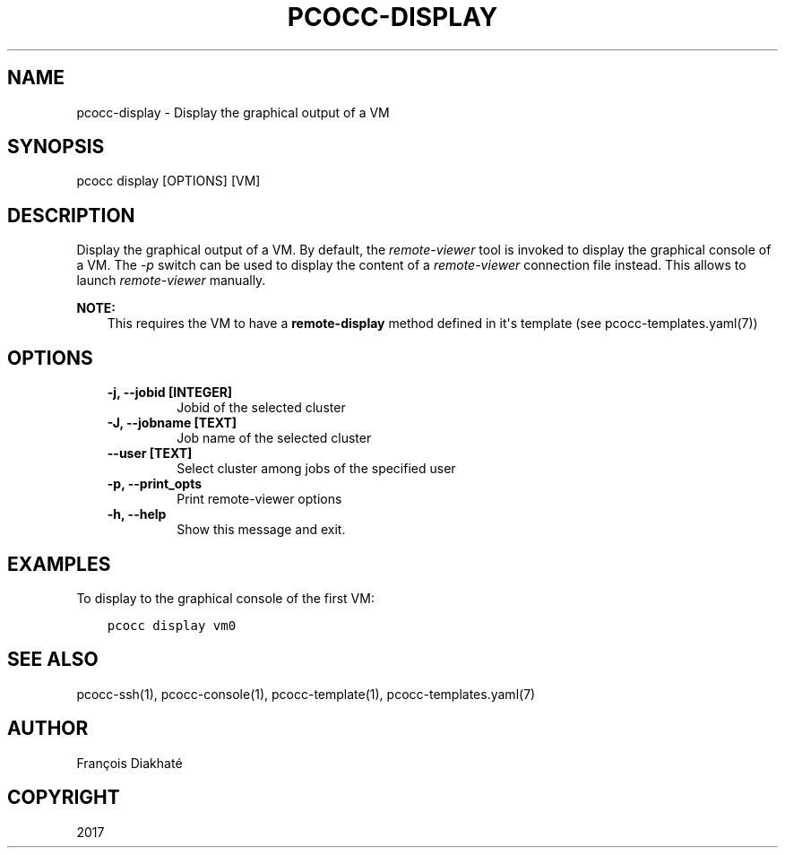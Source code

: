 .\" Man page generated from reStructuredText.
.
.TH "PCOCC-DISPLAY" "1" "Aug 10, 2017" "0.3.1" "pcocc"
.SH NAME
pcocc-display \- Display the graphical output of a VM
.
.nr rst2man-indent-level 0
.
.de1 rstReportMargin
\\$1 \\n[an-margin]
level \\n[rst2man-indent-level]
level margin: \\n[rst2man-indent\\n[rst2man-indent-level]]
-
\\n[rst2man-indent0]
\\n[rst2man-indent1]
\\n[rst2man-indent2]
..
.de1 INDENT
.\" .rstReportMargin pre:
. RS \\$1
. nr rst2man-indent\\n[rst2man-indent-level] \\n[an-margin]
. nr rst2man-indent-level +1
.\" .rstReportMargin post:
..
.de UNINDENT
. RE
.\" indent \\n[an-margin]
.\" old: \\n[rst2man-indent\\n[rst2man-indent-level]]
.nr rst2man-indent-level -1
.\" new: \\n[rst2man-indent\\n[rst2man-indent-level]]
.in \\n[rst2man-indent\\n[rst2man-indent-level]]u
..
.SH SYNOPSIS
.sp
pcocc display [OPTIONS] [VM]
.SH DESCRIPTION
.sp
Display the graphical output of a VM. By default, the \fIremote\-viewer\fP tool is invoked to display the graphical console of a VM. The \fI\-p\fP switch can be used to display the content of a \fIremote\-viewer\fP connection file instead. This allows to launch \fIremote\-viewer\fP manually.
.sp
\fBNOTE:\fP
.INDENT 0.0
.INDENT 3.5
This requires the VM to have a \fBremote\-display\fP method defined in it\(aqs template (see pcocc\-templates.yaml(7))
.UNINDENT
.UNINDENT
.SH OPTIONS
.INDENT 0.0
.INDENT 3.5
.INDENT 0.0
.TP
.B \-j, \-\-jobid [INTEGER]
Jobid of the selected cluster
.TP
.B \-J, \-\-jobname [TEXT]
Job name of the selected cluster
.TP
.B \-\-user [TEXT]
Select cluster among jobs of the specified user
.TP
.B \-p, \-\-print_opts
Print remote\-viewer options
.TP
.B \-h, \-\-help
Show this message and exit.
.UNINDENT
.UNINDENT
.UNINDENT
.SH EXAMPLES
.sp
To display to the graphical console of the first VM:
.INDENT 0.0
.INDENT 3.5
.sp
.nf
.ft C
pcocc display vm0
.ft P
.fi
.UNINDENT
.UNINDENT
.SH SEE ALSO
.sp
pcocc\-ssh(1), pcocc\-console(1), pcocc\-template(1), pcocc\-templates.yaml(7)
.SH AUTHOR
François Diakhaté
.SH COPYRIGHT
2017
.\" Generated by docutils manpage writer.
.
